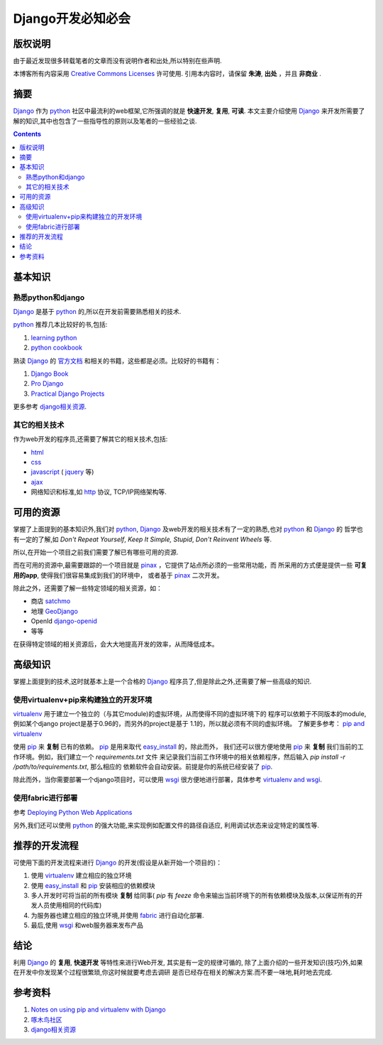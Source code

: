 .. Author: Tower Joo<zhutao.iscas@gmail.com>
.. Time: 2009-08-15 02:37

========================================
Django开发必知必会
========================================

版权说明
==================

由于最近发现很多转载笔者的文章而没有说明作者和出处,所以特别在些声明.

本博客所有内容采用 `Creative Commons Licenses <http://creativecommons.org/about/licenses/meet-the-licenses>`_  许可使用.
引用本内容时，请保留 **朱涛**, **出处** ，并且 **非商业** .



摘要
========================================

`Django`_ 作为 `python`_ 社区中最流利的web框架,它所强调的就是 **快速开发**, **复用**, **可读**.
本文主要介绍使用 `Django`_ 来开发所需要了解的知识,其中也包含了一些指导性的原则以及笔者的一些经验之谈.


.. contents::





基本知识
========================================

熟悉python和django
---------------------

`Django`_ 是基于 `python`_ 的,所以在开发前需要熟悉相关的技术.

`python`_ 推荐几本比较好的书,包括:

#. `learning python`_
#. `python cookbook`_

熟读 `Django`_ 的  `官方文档`_ 和相关的书籍，这些都是必须。比较好的书籍有：

#. `Django Book`_
#. `Pro Django`_
#. `Practical Django Projects`_

更多参考 `django相关资源`_.

其它的相关技术
-------------------

作为web开发的程序员,还需要了解其它的相关技术,包括:

* `html`_
* `css`_
* `javascript`_ ( `jquery`_ 等)
* `ajax`_
* 网络知识和标准,如 `http`_ 协议, TCP/IP网络架构等.


可用的资源
===============

掌握了上面提到的基本知识外,我们对 `python`_, `Django`_ 及web开发的相关技术有了一定的熟悉,也对 `python`_ 和 `Django`_ 的
哲学也有一定的了解,如 *Don't Repeat Yourself*, *Keep It Simple, Stupid*, *Don't Reinvent Wheels* 等.

所以,在开始一个项目之前我们需要了解已有哪些可用的资源.

而在可用的资源中,最需要跟踪的一个项目就是 `pinax`_ ，它提供了站点所必须的一些常用功能，而
所采用的方式便是提供一些 **可复用的app**, 使得我们很容易集成到我们的环境中，
或者基于 `pinax`_ 二次开发。

除此之外，还需要了解一些特定领域的相关资源，如：

* 商店 `satchmo`_
* 地理 `GeoDjango`_
* OpenId `django-openid`_
* 等等

在获得特定领域的相关资源后，会大大地提高开发的效率，从而降低成本。

高级知识
========================================

掌握上面提到的技术,这时就基本上是一个合格的 `Django`_ 程序员了,但是除此之外,还需要了解一些高级的知识.

使用virtualenv+pip来构建独立的开发环境
--------------------------------------

`virtualenv`_ 用于建立一个独立的（与其它module)的虚拟环境，从而使得不同的虚拟环境下的
程序可以依赖于不同版本的module,例如某个django project是基于0.96的，而另外的project是基于
1.1的，所以就必须有不同的虚拟环境。
了解更多参考： `pip and virtualenv`_ 

使用 `pip`_ 来 **复制** 已有的依赖。 `pip`_ 是用来取代 `easy_install`_ 的，除此而外，
我们还可以很方便地使用 `pip`_ 来 **复制** 我们当前的工作环境。例如，我们建立一个 *requirements.txt* 文件
来记录我们当前工作环境中的相关依赖程序，然后输入 `pip install -r /path/to/requirements.txt`, 那么相应的
依赖软件会自动安装。前提是你的系统已经安装了 `pip`_.

除此而外，当你需要部署一个django项目时，可以使用 `wsgi`_ 很方便地进行部署，具体参考 `virtualenv and wsgi <http://code.google.com/p/modwsgi/wiki/VirtualEnvironments>`_.

使用fabric进行部署
----------------------

参考 `Deploying Python Web Applications <http://lucumr.pocoo.org/2008/7/17/deploying-python-web-applications>`_


另外,我们还可以使用 `python`_ 的强大功能,来实现例如配置文件的路径自适应, 利用调试状态来设定特定的属性等.


推荐的开发流程
========================================


可使用下面的开发流程来进行 `Django`_ 的开发(假设是从新开始一个项目的)：

#. 使用 `virtualenv`_ 建立相应的独立环境
#. 使用 `easy_install`_ 和 `pip`_ 安装相应的依赖模块
#. 多人开发时可将当前的所有模块 **复制** 给同事( `pip` 有 *feeze* 命令来输出当前环境下的所有依赖模块及版本,以保证所有的开发人员使用相同的代码库)
#. 为服务器也建立相应的独立环境,并使用 `fabric`_ 进行自动化部署.
#. 最后,使用 `wsgi`_ 和web服务器来发布产品

结论
========================================

利用 `Django`_ 的 **复用**, **快速开发** 等特性来进行Web开发, 其实是有一定的规律可循的,
除了上面介绍的一些开发知识(技巧)外,如果在开发中你发现某个过程很繁琐,你这时候就要考虑去调研
是否已经存在相关的解决方案.而不要一味地,耗时地去完成.


参考资料
========================================

#. `Notes on using pip and virtualenv with Django <http://www.saltycrane.com/blog/2009/05/notes-using-pip-and-virtualenv-django/>`_ 
#. `啄木鸟社区 <http://wiki.woodpecker.org.cn/moin/首页>`_ 
#. `django相关资源`_

.. _pip and virtualenv: http://mathematism.com/2009/jul/30/presentation-pip-and-virtualenv/
.. _Django Book: http://www.djangobook.com/en/2.0/
.. _Pro Django: http://www.amazon.com/Pro-Django-Experts-Voice-Development/product-reviews/1430210478/ref=dp_top_cm_cr_acr_txt?ie=UTF8&showViewpoints=1
.. _Practical Django Projects: http://www.amazon.com/Practical-Django-Projects-Pratical/product-reviews/1590599969/ref=dp_top_cm_cr_acr_txt?ie=UTF8&showViewpoints=1
.. _Django: http://www.djangoproject.com
.. _satchmo: http://www.satchmoproject.com
.. _GeoDjango: http://code.djangoproject.com/wiki/GeoDjango
.. _django-openid: http://code.google.com/p/django-openid/
.. _virtualenv: http://pypi.python.org/pypi/virtualenv
.. _pip: http://pypi.python.org/pypi/pip/0.4
.. _easy_install: http://pypi.python.org/pypi/setuptools
.. _官方文档: http://docs.djangoproject.com/en/dev/
.. _pinax: http://www.pinaxproject.com
.. _wsgi: http://en.wikipedia.org/wiki/Web_Server_Gateway_Interface
.. _python: http://www.python.org
.. _learning python: http://www.amazon.com/Learning-Python-Animal-Guide-Mark/dp/0596158068/ref=sr_1_1?ie=UTF8&qid=1250496322&sr=8-1
.. _python cookbook: http://www.amazon.com/Python-Cookbook-Alex-Martelli/product-reviews/0596007973/ref=sr_1_3_cm_cr_acr_img?ie=UTF8&showViewpoints=1
.. _django相关资源: http://vik.haoluobo.com/trac/wiki/Django
.. _fabric: http://www.nongnu.org/fab/
.. _html: http://en.wikipedia.org/wiki/HTML
.. _css: http://en.wikipedia.org/wiki/Cascading_Style_Sheets
.. _javascript: http://en.wikipedia.org/wiki/JavaScript
.. _jquery: http://jquery.com/
.. _ajax: http://en.wikipedia.org/wiki/Ajax_(programming)
.. _http: http://en.wikipedia.org/wiki/Hypertext_Transfer_Protocol
